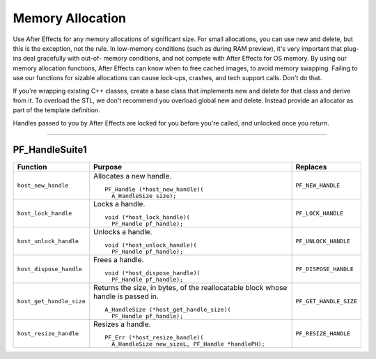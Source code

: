 .. _effect-details/memory-allocation:

Memory Allocation
################################################################################

Use After Effects for any memory allocations of significant size. For small allocations, you can use new and delete, but this is the exception, not the rule. In low-memory conditions (such as during RAM preview), it's very important that plug-ins deal gracefully with out-of- memory conditions, and not compete with After Effects for OS memory. By using our memory allocation functions, After Effects can know when to free cached images, to avoid memory swapping. Failing to use our functions for sizable allocations can cause lock-ups, crashes, and tech support calls. Don't do that.

If you're wrapping existing C++ classes, create a base class that implements new and delete for that class and derive from it. To overload the STL, we don't recommend you overload global new and delete. Instead provide an allocator as part of the template definition.

Handles passed to you by After Effects are locked for you before you're called, and unlocked once you return.

----

.. _effect-details/memory-allocation.PF_HandleSuite:

PF_HandleSuite1
================================================================================

+--------------------------+-----------------------------------------------------------------------------------+------------------------+
|       **Function**       |                                    **Purpose**                                    |      **Replaces**      |
+==========================+===================================================================================+========================+
| ``host_new_handle``      | Allocates a new handle.                                                           | ``PF_NEW_HANDLE``      |
|                          |                                                                                   |                        |
|                          | ::                                                                                |                        |
|                          |                                                                                   |                        |
|                          |   PF_Handle (*host_new_handle)(                                                   |                        |
|                          |     A_HandleSize size);                                                           |                        |
+--------------------------+-----------------------------------------------------------------------------------+------------------------+
| ``host_lock_handle``     | Locks a handle.                                                                   | ``PF_LOCK_HANDLE``     |
|                          |                                                                                   |                        |
|                          | ::                                                                                |                        |
|                          |                                                                                   |                        |
|                          |   void (*host_lock_handle)(                                                       |                        |
|                          |     PF_Handle pf_handle);                                                         |                        |
+--------------------------+-----------------------------------------------------------------------------------+------------------------+
| ``host_unlock_handle``   | Unlocks a handle.                                                                 | ``PF_UNLOCK_HANDLE``   |
|                          |                                                                                   |                        |
|                          | ::                                                                                |                        |
|                          |                                                                                   |                        |
|                          |   void (*host_unlock_handle)(                                                     |                        |
|                          |     PF_Handle pf_handle);                                                         |                        |
+--------------------------+-----------------------------------------------------------------------------------+------------------------+
| ``host_dispose_handle``  | Frees a handle.                                                                   | ``PF_DISPOSE_HANDLE``  |
|                          |                                                                                   |                        |
|                          | ::                                                                                |                        |
|                          |                                                                                   |                        |
|                          |   void (*host_dispose_handle)(                                                    |                        |
|                          |     PF_Handle pf_handle);                                                         |                        |
+--------------------------+-----------------------------------------------------------------------------------+------------------------+
| ``host_get_handle_size`` | Returns the size, in bytes, of the reallocatable block whose handle is passed in. | ``PF_GET_HANDLE_SIZE`` |
|                          |                                                                                   |                        |
|                          | ::                                                                                |                        |
|                          |                                                                                   |                        |
|                          |   A_HandleSize (*host_get_handle_size)(                                           |                        |
|                          |     PF_Handle pf_handle);                                                         |                        |
+--------------------------+-----------------------------------------------------------------------------------+------------------------+
| ``host_resize_handle``   | Resizes a handle.                                                                 | ``PF_RESIZE_HANDLE``   |
|                          |                                                                                   |                        |
|                          | ::                                                                                |                        |
|                          |                                                                                   |                        |
|                          |   PF_Err (*host_resize_handle)(                                                   |                        |
|                          |     A_HandleSize new_sizeL, PF_Handle *handlePH);                                 |                        |
+--------------------------+-----------------------------------------------------------------------------------+------------------------+
